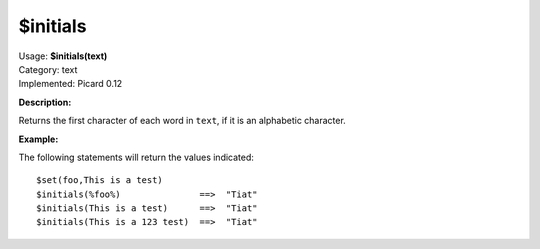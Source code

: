 .. Picard Function

$initials
=========

| Usage: **$initials(text)**
| Category: text
| Implemented: Picard 0.12

**Description:**

Returns the first character of each word in ``text``, if it is an alphabetic character.


**Example:**

The following statements will return the values indicated::

    $set(foo,This is a test)
    $initials(%foo%)               ==>  "Tiat"
    $initials(This is a test)      ==>  "Tiat"
    $initials(This is a 123 test)  ==>  "Tiat"

